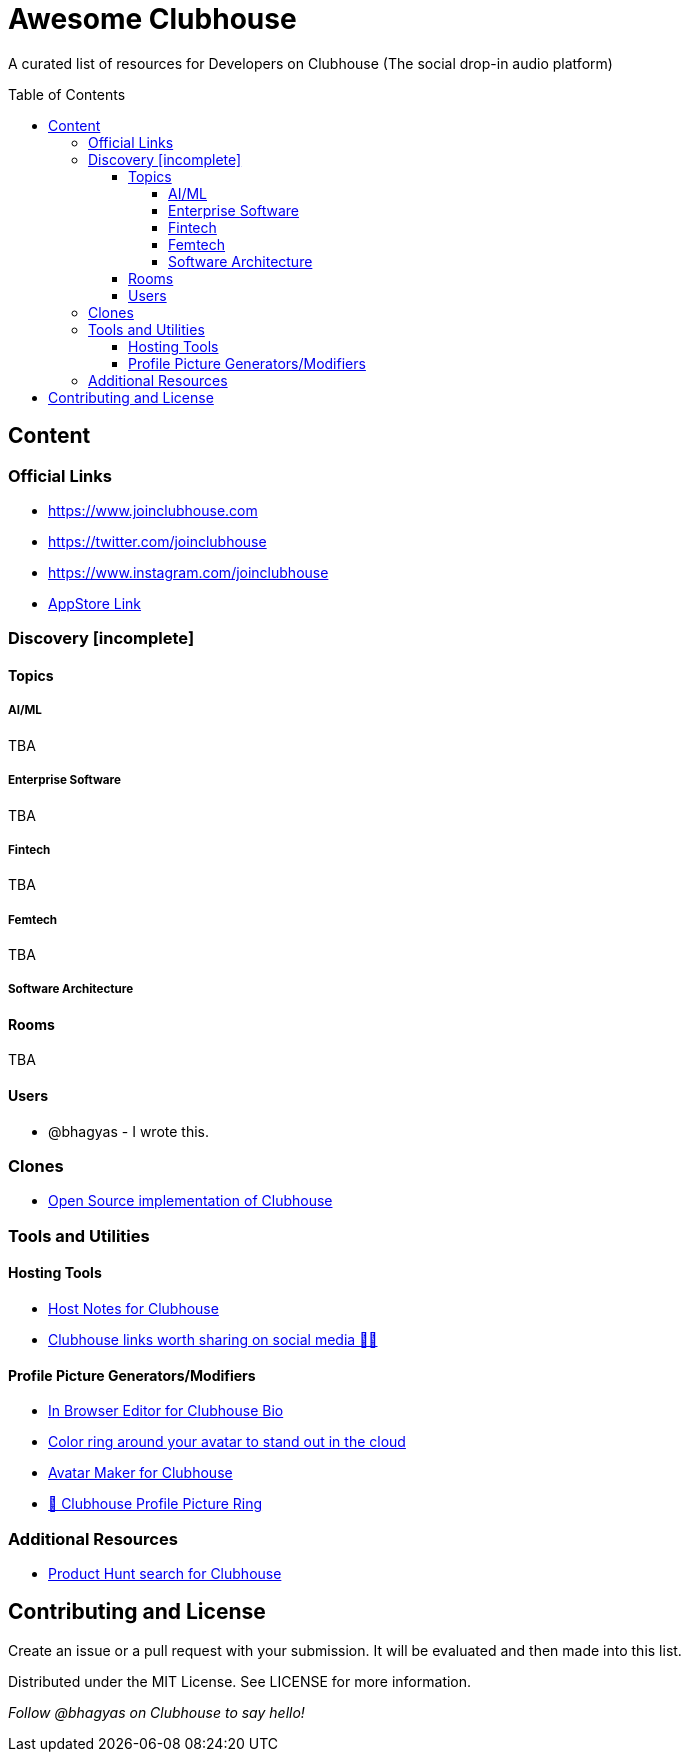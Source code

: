 :toc:
:toc-placement!:
:toclevels: 5

[discrete]
= Awesome Clubhouse
A curated list of resources for Developers on Clubhouse (The social drop-in audio platform)

toc::[]

== Content

### Official Links
* https://www.joinclubhouse.com/[https://www.joinclubhouse.com]
* https://twitter.com/joinclubhouse[https://twitter.com/joinclubhouse]
* https://www.instagram.com/joinclubhouse[https://www.instagram.com/joinclubhouse]
* https://apps.apple.com/us/app/clubhouse-drop-in-audio-chat/id1503133294[AppStore Link]

### Discovery [incomplete]
#### Topics

##### AI/ML
TBA

##### Enterprise Software
TBA

##### Fintech
TBA

##### Femtech
TBA

##### Software Architecture

#### Rooms
TBA

#### Users
- @bhagyas - I wrote this.

### Clones
* https://github.com/bestony/neshouse[Open Source implementation of Clubhouse]

### Tools and Utilities

#### Hosting Tools
* https://gethostnotes.com/?ref=awesome-clubhouse[Host Notes for Clubhouse]
* https://clublink.to/?ref=awesome-clubhouse[Clubhouse links worth sharing on social media ✌🏻]

#### Profile Picture Generators/Modifiers
* https://clubhousebio.xyz/?ref=awesome-clubhouse[In Browser Editor for Clubhouse Bio]
* https://www.clubhouseglow.com/?ref=awesome-clubhouse[Color ring around your avatar to stand out in the cloud]
* https://avatar.lvwzhen.com/?ref=awesome-clubhouse[Avatar Maker for Clubhouse]
* https://chpic.me/?ref=awesome-clubhouse[👋 Clubhouse Profile Picture Ring]


### Additional Resources
* https://www.producthunt.com/search?q=clubhouse[Product Hunt search for Clubhouse]

== Contributing and License

Create an issue or a pull request with your submission. It will be evaluated and then made into this list.

Distributed under the MIT License. See LICENSE for more information.


_Follow @bhagyas on Clubhouse to say hello!_
